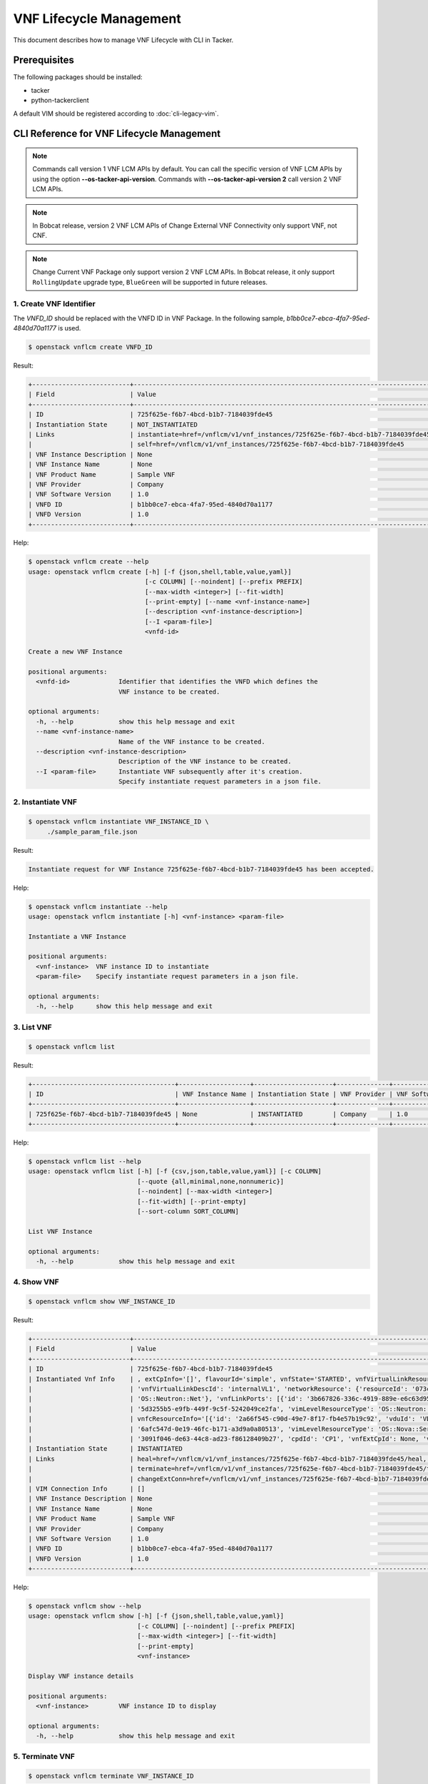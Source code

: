 ========================
VNF Lifecycle Management
========================

This document describes how to manage VNF Lifecycle with CLI in Tacker.

Prerequisites
-------------

The following packages should be installed:

* tacker
* python-tackerclient

A default VIM should be registered according to :doc:`cli-legacy-vim`.

CLI Reference for VNF Lifecycle Management
------------------------------------------

.. note::
    Commands call version 1 VNF LCM APIs by default.
    You can call the specific version of VNF LCM APIs
    by using the option **\-\-os-tacker-api-version**.
    Commands with **\-\-os-tacker-api-version 2** call version 2 VNF LCM APIs.

.. note::
    In Bobcat release, version 2 VNF LCM APIs of Change External VNF
    Connectivity only support VNF, not CNF.

.. note::
   Change Current VNF Package only support version 2 VNF LCM APIs.
   In Bobcat release, it only support ``RollingUpdate`` upgrade type,
   ``BlueGreen`` will be supported in future releases.

1. Create VNF Identifier
^^^^^^^^^^^^^^^^^^^^^^^^

The `VNFD_ID` should be replaced with the VNFD ID in VNF Package. In the
following sample, `b1bb0ce7-ebca-4fa7-95ed-4840d70a1177` is used.

.. code-block:: console

  $ openstack vnflcm create VNFD_ID


Result:

.. code-block:: console

  +--------------------------+----------------------------------------------------------------------------------------------+
  | Field                    | Value                                                                                        |
  +--------------------------+----------------------------------------------------------------------------------------------+
  | ID                       | 725f625e-f6b7-4bcd-b1b7-7184039fde45                                                         |
  | Instantiation State      | NOT_INSTANTIATED                                                                             |
  | Links                    | instantiate=href=/vnflcm/v1/vnf_instances/725f625e-f6b7-4bcd-b1b7-7184039fde45/instantiate,  |
  |                          | self=href=/vnflcm/v1/vnf_instances/725f625e-f6b7-4bcd-b1b7-7184039fde45                      |
  | VNF Instance Description | None                                                                                         |
  | VNF Instance Name        | None                                                                                         |
  | VNF Product Name         | Sample VNF                                                                                   |
  | VNF Provider             | Company                                                                                      |
  | VNF Software Version     | 1.0                                                                                          |
  | VNFD ID                  | b1bb0ce7-ebca-4fa7-95ed-4840d70a1177                                                         |
  | VNFD Version             | 1.0                                                                                          |
  +--------------------------+----------------------------------------------------------------------------------------------+


Help:

.. code-block:: console

  $ openstack vnflcm create --help
  usage: openstack vnflcm create [-h] [-f {json,shell,table,value,yaml}]
                                 [-c COLUMN] [--noindent] [--prefix PREFIX]
                                 [--max-width <integer>] [--fit-width]
                                 [--print-empty] [--name <vnf-instance-name>]
                                 [--description <vnf-instance-description>]
                                 [--I <param-file>]
                                 <vnfd-id>

  Create a new VNF Instance

  positional arguments:
    <vnfd-id>             Identifier that identifies the VNFD which defines the
                          VNF instance to be created.

  optional arguments:
    -h, --help            show this help message and exit
    --name <vnf-instance-name>
                          Name of the VNF instance to be created.
    --description <vnf-instance-description>
                          Description of the VNF instance to be created.
    --I <param-file>      Instantiate VNF subsequently after it's creation.
                          Specify instantiate request parameters in a json file.


2. Instantiate VNF
^^^^^^^^^^^^^^^^^^

.. code-block:: console

  $ openstack vnflcm instantiate VNF_INSTANCE_ID \
       ./sample_param_file.json


Result:

.. code-block:: console

  Instantiate request for VNF Instance 725f625e-f6b7-4bcd-b1b7-7184039fde45 has been accepted.


Help:

.. code-block:: console

  $ openstack vnflcm instantiate --help
  usage: openstack vnflcm instantiate [-h] <vnf-instance> <param-file>

  Instantiate a VNF Instance

  positional arguments:
    <vnf-instance>  VNF instance ID to instantiate
    <param-file>    Specify instantiate request parameters in a json file.

  optional arguments:
    -h, --help      show this help message and exit

3. List VNF
^^^^^^^^^^^

.. code-block:: console

  $ openstack vnflcm list


Result:

.. code-block:: console

  +--------------------------------------+-------------------+---------------------+--------------+----------------------+------------------+--------------------------------------+
  | ID                                   | VNF Instance Name | Instantiation State | VNF Provider | VNF Software Version | VNF Product Name | VNFD ID                              |
  +--------------------------------------+-------------------+---------------------+--------------+----------------------+------------------+--------------------------------------+
  | 725f625e-f6b7-4bcd-b1b7-7184039fde45 | None              | INSTANTIATED        | Company      | 1.0                  | Sample VNF       | b1bb0ce7-ebca-4fa7-95ed-4840d70a1177 |
  +--------------------------------------+-------------------+---------------------+--------------+----------------------+------------------+--------------------------------------+


Help:

.. code-block:: console

  $ openstack vnflcm list --help
  usage: openstack vnflcm list [-h] [-f {csv,json,table,value,yaml}] [-c COLUMN]
                               [--quote {all,minimal,none,nonnumeric}]
                               [--noindent] [--max-width <integer>]
                               [--fit-width] [--print-empty]
                               [--sort-column SORT_COLUMN]

  List VNF Instance

  optional arguments:
    -h, --help            show this help message and exit


4. Show VNF
^^^^^^^^^^^

.. code-block:: console

  $ openstack vnflcm show VNF_INSTANCE_ID


Result:

.. code-block:: console

  +--------------------------+-------------------------------------------------------------------------------------------------------------------------------------------------------------+
  | Field                    | Value                                                                                                                                                       |
  +--------------------------+-------------------------------------------------------------------------------------------------------------------------------------------------------------+
  | ID                       | 725f625e-f6b7-4bcd-b1b7-7184039fde45                                                                                                                        |
  | Instantiated Vnf Info    | , extCpInfo='[]', flavourId='simple', vnfState='STARTED', vnfVirtualLinkResourceInfo='[{'id': '0163cea3-af88-4ef8-ae43-ef3e5e7e827d',                       |
  |                          | 'vnfVirtualLinkDescId': 'internalVL1', 'networkResource': {'resourceId': '073c74b9-670d-4764-a933-6fe4f2f991c1', 'vimLevelResourceType':                    |
  |                          | 'OS::Neutron::Net'}, 'vnfLinkPorts': [{'id': '3b667826-336c-4919-889e-e6c63d959ee6', 'resourceHandle': {'resourceId':                                       |
  |                          | '5d3255b5-e9fb-449f-9c5f-5242049ce2fa', 'vimLevelResourceType': 'OS::Neutron::Port'}, 'cpInstanceId': '3091f046-de63-44c8-ad23-f86128409b27'}]}]',          |
  |                          | vnfcResourceInfo='[{'id': '2a66f545-c90d-49e7-8f17-fb4e57b19c92', 'vduId': 'VDU1', 'computeResource': {'resourceId':                                        |
  |                          | '6afc547d-0e19-46fc-b171-a3d9a0a80513', 'vimLevelResourceType': 'OS::Nova::Server'}, 'storageResourceIds': [], 'vnfcCpInfo': [{'id':                        |
  |                          | '3091f046-de63-44c8-ad23-f86128409b27', 'cpdId': 'CP1', 'vnfExtCpId': None, 'vnfLinkPortId': '3b667826-336c-4919-889e-e6c63d959ee6'}]}]'                    |
  | Instantiation State      | INSTANTIATED                                                                                                                                                |
  | Links                    | heal=href=/vnflcm/v1/vnf_instances/725f625e-f6b7-4bcd-b1b7-7184039fde45/heal, self=href=/vnflcm/v1/vnf_instances/725f625e-f6b7-4bcd-b1b7-7184039fde45,      |
  |                          | terminate=href=/vnflcm/v1/vnf_instances/725f625e-f6b7-4bcd-b1b7-7184039fde45/terminate,                                                                     |
  |                          | changeExtConn=href=/vnflcm/v1/vnf_instances/725f625e-f6b7-4bcd-b1b7-7184039fde45/change_ext_conn                                                            |
  | VIM Connection Info      | []                                                                                                                                                          |
  | VNF Instance Description | None                                                                                                                                                        |
  | VNF Instance Name        | None                                                                                                                                                        |
  | VNF Product Name         | Sample VNF                                                                                                                                                  |
  | VNF Provider             | Company                                                                                                                                                     |
  | VNF Software Version     | 1.0                                                                                                                                                         |
  | VNFD ID                  | b1bb0ce7-ebca-4fa7-95ed-4840d70a1177                                                                                                                        |
  | VNFD Version             | 1.0                                                                                                                                                         |
  +--------------------------+-------------------------------------------------------------------------------------------------------------------------------------------------------------+


Help:

.. code-block:: console

  $ openstack vnflcm show --help
  usage: openstack vnflcm show [-h] [-f {json,shell,table,value,yaml}]
                               [-c COLUMN] [--noindent] [--prefix PREFIX]
                               [--max-width <integer>] [--fit-width]
                               [--print-empty]
                               <vnf-instance>

  Display VNF instance details

  positional arguments:
    <vnf-instance>        VNF instance ID to display

  optional arguments:
    -h, --help            show this help message and exit


5. Terminate VNF
^^^^^^^^^^^^^^^^

.. code-block:: console

  $ openstack vnflcm terminate VNF_INSTANCE_ID


Result:

.. code-block:: console

  Terminate request for VNF Instance '725f625e-f6b7-4bcd-b1b7-7184039fde45' has been accepted.


Help:

.. code-block:: console

  $ openstack vnflcm terminate --help
  usage: openstack vnflcm terminate [-h] [--termination-type <termination-type>]
                                    [--graceful-termination-timeout <graceful-termination-timeout>]
                                    [--D]
                                    <vnf-instance>

  Terminate a VNF instance

  positional arguments:
    <vnf-instance>        VNF instance ID to terminate

  optional arguments:
    -h, --help            show this help message and exit
    --termination-type <termination-type>
                          Termination type can be 'GRACEFUL' or 'FORCEFUL'.
                          Default is 'GRACEFUL'
    --graceful-termination-timeout <graceful-termination-timeout>
                          This attribute is only applicable in case of graceful
                          termination. It defines the time to wait for the VNF
                          to be taken out of service before shutting down the
                          VNF and releasing the resources. The unit is seconds.
    --D                   Delete VNF Instance subsequently after it's
                          termination


6. Delete VNF Identifier
^^^^^^^^^^^^^^^^^^^^^^^^

.. code-block:: console

  $ openstack vnflcm delete VNF_INSTANCE_ID


Result:

.. code-block:: console

  Vnf instance '725f625e-f6b7-4bcd-b1b7-7184039fde45' is deleted successfully


Help:

.. code-block:: console

  $ openstack vnflcm delete --help
  usage: openstack vnflcm delete [-h] <vnf-instance> [<vnf-instance> ...]

  Delete VNF Instance(s)

  positional arguments:
    <vnf-instance>  VNF instance ID(s) to delete

  optional arguments:
    -h, --help      show this help message and exit


7. Heal VNF
^^^^^^^^^^^

.. code-block:: console

  $ openstack vnflcm heal VNF_INSTANCE_ID

.. note::
    <vnf-instance> should either be given before --vnfc-instance
    parameter or it should be separated with '--' separator in
    order to come after --vnfc-instance parameter.


Result:

.. code-block:: console

  Heal request for VNF Instance 725f625e-f6b7-4bcd-b1b7-7184039fde45 has been accepted.

Help:

.. code-block:: console

  $ openstack vnflcm heal --help
  usage: openstack vnflcm heal [-h] [--cause CAUSE]
                               [--vnfc-instance <vnfc-instance-id> [<vnfc-instance-id> ...]]
                               -- <vnf-instance>

  Heal VNF Instance

  positional arguments:
    <vnf-instance>        VNF instance ID to heal

  optional arguments:
    -h, --help            show this help message and exit
    --cause CAUSE         Specify the reason why a healing procedure is
                          required.
    --vnfc-instance <vnfc-instance-id> [<vnfc-instance-id> ...]
                          List of VNFC instances requiring a healing action.


8. Update VNF
^^^^^^^^^^^^^

.. code-block:: console

  $ openstack vnflcm update VNF_INSTANCE_ID --I sample_param_file.json


Result:

.. code-block:: console

  Update vnf:725f625e-f6b7-4bcd-b1b7-7184039fde45


Help:

.. code-block:: console

  $ openstack vnflcm update --help
  usage: openstack vnflcm update [-h] [--I <param-file>] <vnf-instance>

  Update VNF Instance

  positional arguments:
    <vnf-instance>
                          VNF instance ID to update.

  optional arguments:
    -h, --help            show this help message and exit
    --I <param-file>
                          Specify update request parameters in a json file.

  This command is provided by the python-tackerclient plugin.


9. Scale VNF
^^^^^^^^^^^^

The `worker_instance` is the ID for the target scaling group.
See `About aspect id`_ for details.

.. code-block:: console

  $ openstack vnflcm scale --type SCALE_OUT --aspect-id worker_instance \
       VNF_INSTANCE_ID


Result:

.. code-block:: console

  Scale request for VNF Instance 725f625e-f6b7-4bcd-b1b7-7184039fde45 has been accepted.


Help:

.. code-block:: console

  $ openstack vnflcm scale --help
  usage: openstack vnflcm scale [-h] [--number-of-steps <number-of-steps>]
                                [--additional-param-file <additional-param-file>]
                                --type <type> --aspect-id <aspect-id>
                                <vnf-instance>

  Scale a VNF Instance

  positional arguments:
    <vnf-instance>        VNF instance ID to scale

  optional arguments:
    -h, --help            show this help message and exit
    --number-of-steps <number-of-steps>
                          Number of scaling steps to be executed as part of this Scale VNF operation.
    --additional-param-file <additional-param-file>
                          Additional parameters passed by the NFVO as input to the scaling process.

  require arguments:
    --type <type>         SCALE_OUT or SCALE_IN for type of scale operation.
    --aspect-id <aspect-id>
                          Identifier of the scaling aspect.


10. Change External VNF Connectivity
^^^^^^^^^^^^^^^^^^^^^^^^^^^^^^^^^^^^

.. code-block:: console

  $ openstack vnflcm change-ext-conn VNF_INSTANCE_ID \
       ./sample_param_file.json


Result:

.. code-block:: console

  Change External VNF Connectivity for VNF Instance 725f625e-f6b7-4bcd-b1b7-7184039fde45 has been accepted.


Help:

.. code-block:: console

  $ openstack vnflcm change-ext-conn --help
  usage: openstack vnflcm change-ext-conn [-h] <vnf-instance> <param-file>

  Change External VNF Connectivity

  positional arguments:
    <vnf-instance>  VNF instance ID to Change External VNF Connectivity
    <param-file>    Specify change-ext-conn request parameters in a json file.

  optional arguments:
    -h, --help      show this help message and exit


11. Change Current VNF Package
^^^^^^^^^^^^^^^^^^^^^^^^^^^^^^

.. code-block:: console

  $ openstack vnflcm change-vnfpkg VNF_INSTANCE_ID \
       ./sample_param_file.json --os-tacker-api-version 2


Result:

.. code-block:: console

  Change Current VNF Package for VNF Instance 725f625e-f6b7-4bcd-b1b7-7184039fde45 has been accepted.


Help:

.. code-block:: console

  $ openstack vnflcm change-vnfpkg --os-tacker-api-version 2 --help
  usage: openstack vnflcm change-vnfpkg [-h] <vnf-instance> <param-file>

  Change Current VNF Package

  positional arguments:
    <vnf-instance>  VNF instance ID to Change Current VNF Package
    <param-file>    Specify change-vnfpkg request parameters in a json file.

  optional arguments:
    -h, --help            show this help message and exit.


12. Rollback VNF Lifecycle Management Operation
^^^^^^^^^^^^^^^^^^^^^^^^^^^^^^^^^^^^^^^^^^^^^^^

The `VNF_LCM_OP_OCC_ID` is the ID for the target lifecycle temporary failed.

.. code-block:: console

  $ openstack vnflcm op rollback VNF_LCM_OP_OCC_ID


Result:

.. code-block:: console

  Rollback request for LCM operation 304538dd-d754-4661-9f17-5496dab9693d has been accepted


Help:

.. code-block:: console

  $ openstack vnflcm op rollback -h
  usage: openstack vnflcm op rollback [-h] <vnf-lcm-op-occ-id>

  positional arguments:
    <vnf-lcm-op-occ-id>  VNF lifecycle management operation occurrence ID.

  optional arguments:
    -h, --help           show this help message and exit


13. Retry
^^^^^^^^^

The `VNF_LCM_OP_OCC_ID` is the ID for the target lifecycle temporary failed.

.. code-block:: console

  $ openstack vnflcm op retry VNF_LCM_OP_OCC_ID


Result:

.. code-block:: console

  Retry request for LCM operation 304538dd-d754-4661-9f17-5496dab9693d has been accepted.


Help:

.. code-block:: console

  $ openstack vnflcm op retry --help
  usage: openstack vnflcm op retry [-h] <vnf-lcm-op-occ-id>

  Retry

  positional arguments:
    <vnf-lcm-op-occ-id>  VNF lifecycle management operation occurrence ID.

  optional arguments:
    -h, --help           show this help message and exit


14. Fail
^^^^^^^^

The `VNF_LCM_OP_OCC_ID` is the ID for the target lifecycle temporary failed.

.. code-block:: console

  $ openstack vnflcm op fail VNF_LCM_OP_OCC_ID


Result:

.. code-block:: console

  +-------------------------+-------------------------------------------------------------------------------+
  | Field                   | Value                                                                         |
  +-------------------------+-------------------------------------------------------------------------------+
  | Error                   | {                                                                             |
  |                         |     "title": "",                                                              |
  |                         |     "status": 500,                                                            |
  |                         |     "detail": "ProblemDetails(created_at=<?>,deleted=False,deleted_at=<?>,    |
  |                         | detail='Vnf instantiation wait failed for vnf 725f625e-f6b7-4bcd-b1b7-7184039 |
  |                         | fde45, error: VNF Create Stack DELETE started',status=500,title='',updated_at |
  |                         | =<?>)"                                                                        |
  |                         | }                                                                             |
  | ID                      | 303a5d45-9186-4c6f-bed2-54d5bcd49cee                                          |
  | Is Automatic Invocation | False                                                                         |
  | Is Cancel Pending       | False                                                                         |
  | Links                   | {                                                                             |
  |                         |     "self": {                                                                 |
  |                         |         "href": "http://localhost:9890//vnflcm/v1/vnf_lcm_op_occs/303a5d45-91 |
  |                         | 86-4c6f-bed2-54d5bcd49cee"                                                    |
  |                         |     },                                                                        |
  |                         |     "vnfInstance": {                                                          |
  |                         |         "href": "http://localhost:9890//vnflcm/v1/vnf_instances/725f625e-f6b7 |
  |                         | -4bcd-b1b7-7184039fde45                                                       |
  |                         | "                                                                             |
  |                         |     },                                                                        |
  |                         |     "retry": {                                                                |
  |                         |         "href": "http://localhost:9890//vnflcm/v1/vnf_lcm_op_occs/303a5d45-91 |
  |                         | 86-4c6f-bed2-54d5bcd49cee/retry"                                              |
  |                         |     },                                                                        |
  |                         |     "rollback": {                                                             |
  |                         |         "href": "http://localhost:9890//vnflcm/v1/vnf_lcm_op_occs/303a5d45-91 |
  |                         | 86-4c6f-bed2-54d5bcd49cee/rollback"                                           |
  |                         |     },                                                                        |
  |                         |     "grant": {                                                                |
  |                         |         "href": "http://localhost:9890//vnflcm/v1/vnf_lcm_op_occs/303a5d45-91 |
  |                         | 86-4c6f-bed2-54d5bcd49cee/grant"                                              |
  |                         |     },                                                                        |
  |                         |     "fail": {                                                                 |
  |                         |         "href": "http://localhost:9890//vnflcm/v1/vnf_lcm_op_occs/303a5d45-91 |
  |                         |86-4c6f-bed2-54d5bcd49cee/fail"                                                |
  |                         |     }                                                                         |
  |                         | }                                                                             |
  | Operation               | INSTANTIATE                                                                   |
  | Operation State         | FAILED                                                                        |
  | Start Time              | 2021-04-11 23:55:00+00:00                                                     |
  | State Entered Time      | 2021-04-12 00:00:00.700855+00:00                                              |
  | VNF Instance ID         | 725f625e-f6b7-4bcd-b1b7-7184039fde45                                          |
  | grantId                 | None                                                                          |
  | operationParams         | "{\"flavourId\": \"simple\", \"instantiationLevelId\":                        |
  |                         | \"instantiation_level_1\", \"extVirtualLinks\": [{\"id\":                     |
  |                         | \"0b12944d-c04c-4ff9-aa4f-b2092e9048d2\", \"resourceId\":                     |
  |                         | \"5e0e451c-4c9a-4406-9ded-4007fd488e6c\", \"extCps\": [{\"cpdId\":            |
  |                         | \"VDU1_CP1\", \"cpConfig\": [{\"linkPortId\":                                 |
  |                         | \"0f862451-3943-4b04-8621-49b491da97f2\"}]},                                  |
  |                         | {\"cpdId\": \"VDU2_CP1\", \"cpConfig\": [{\"linkPortId\":                     |
  |                         | \"6c77dd1d-e37d-4371-9ad3-1b4db2ac8543\"}]}], \"extLinkPorts\": [{\"id\":     |
  |                         | \"0f862451-3943-4b04-8621-49b491da97f2\",                                     |
  |                         | \"resourceHandle\": {\"vimConnectionId\":                                     |
  |                         | \"2217719b-9dd6-4e38-be00-ec92511199cc\", \"resourceId\":                     |
  |                         | \"27b6edbe-9e2d-4d74-a538-f7c1e9b6af5f\"}},                                   |
  |                         | {\"id\": \"6c77dd1d-e37d-4371-9ad3-1b4db2ac8543\",                            |
  |                         | \"resourceHandle\": {\"vimConnectionId\":                                     |
  |                         | \"2217719b-9dd6-4e38-be00-ec92511199cc\", \"resourceId\":                     |
  |                         | \"05d11117-ce0b-4886-a867-4ebf035e976c\"}}]},                                 |
  |                         | {\"id\": \"a3e37a7d-fe6c-42f3-ba37-09ff8b73ddf3\", \"resourceId\":            |
  |                         | \"a3fdc55b-b6e4-403e-a1a1-d25c345594f8\",                                     |
  |                         | \"extCps\": [{\"cpdId\": \"VDU1_CP2\", \"cpConfig\": [{\"cpProtocolData\":    |
  |                         | [{\"layerProtocol\": \"IP_OVER_ETHERNET\",                                    |
  |                         | \"ipOverEthernet\": {\"ipAddresses\": [{\"type\":                             |
  |                         | \"IPV4\", \"fixedAddresses\": [\"22.22.1.10\"], \"subnetId\":                 |
  |                         | \"4d95f793-145e-404b-a7a7-4fea4f5ef131\"}]}}]}]},                             |
  |                         | {\"cpdId\": \"VDU2_CP2\", \"cpConfig\": [{\"cpProtocolData\":                 |
  |                         | [{\"layerProtocol\": \"IP_OVER_ETHERNET\", \"ipOverEthernet\":                |
  |                         | {\"ipAddresses\": [{\"type\": \"IPV4\",                                       |
  |                         | \"fixedAddresses\": [\"22.22.1.20\"],                                         |
  |                         | \"subnetId\": \"4d95f793-145e-404b-a7a7-4fea4f5ef1                            |
  |                         | 31\"}]}}]}]}]}], \"extManagedVirtualLinks\": [{\"id\":                        |
  |                         | \"620e4251-90c5-49e2-9eaa-4dc25af4ac56\",                                     |
  |                         | \"vnfVirtualLinkDescId\": \"internalVL1\", \"resourceId\":                    |
  |                         | \"a0a5272c-e46a-4f0f-b00e-986af9e659b4\"},                                    |
  |                         | {\"id\": \"9ee38c81-414b-46ab-ada7-659e85fa05ee\",                            |
  |                         | \"vnfVirtualLinkDescId\": \"internalVL2\", \"resourceId\":                    |
  |                         | \"598a30f9-7183-4cb1-a100-ca40fe031517\"}], \"vimConnectionInfo\": [{\"id\":  |
  |                         | \"2217719b-9dd6-4e38-be00-ec92511199cc\",                                     |
  |                         | \"vimType\": \"ETSINFV.OPENSTACK_KEYSTONE.v_2\", \"vimConnectionId\":         |
  |                         | \"2217719b-9dd6-4e38-be00-ec92511199cc\", \"interfaceInfo\": {\"endpoint\":   |
  |                         | \"http://127.0.0.1/identity\"}, \"accessInfo\": {\"username\": \"nfv_user\",  |
  |                         | \"region\":, \"RegionOne\", \"password\": \"devstack\",                       |
  |                         | \"tenant\": \"6bdc3a89b3ee4cef9ff1676a22ae7f3b\"}}],                          |
  |                         | \"additionalParams\": {\"lcm-operation-user-data\":                           |
  |                         | \"./UserData/lcm_user_data.py\", \"lcm-operation-user-data-class\":           |
  |                         | \"SampleUserData\"}}"                                                         |
  | resourceChanges         | {}                                                                            |
  +-------------------------+-------------------------------------------------------------------------------+

Help:

.. code-block:: console

  $ openstack vnflcm op fail --help
  usage: openstack vnflcm op fail [-h] [-f {json,shell,table,value,yaml}]
                                  [-c COLUMN] [--noindent] [--prefix PREFIX]
                                  [--max-width <integer>] [--fit-width]
                                  [--print-empty]
                                  <vnf-lcm-op-occ-id>

  Fail

  positional arguments:
    <vnf-lcm-op-occ-id>  VNF lifecycle management operation occurrence ID.

  optional arguments:
    -h, --help           show this help message and exit


15. List LCM Operation Occurrences
^^^^^^^^^^^^^^^^^^^^^^^^^^^^^^^^^^

.. code-block:: console

  $ openstack vnflcm op list

Result:

.. code-block:: console

  +--------------------------------------+-------------------+--------------------------------------+-------------+
  | id                                   | operationState    |            vnfInstanceId             |  operation  |
  +--------------------------------------+-------------------+--------------------------------------+-------------+
  | 304538dd-d754-4661-9f17-5496dab9693d | STARTING          | 725f625e-f6b7-4bcd-b1b7-7184039fde45 | INSTANTIATE |
  +--------------------------------------+-------------------+--------------------------------------+-------------+

Help:

.. code-block:: console

  $ openstack vnflcm op list --help
  usage: openstack vnflcm op list [-h] [-f {csv,json,table,value,yaml}]
                                  [-c COLUMN]
                                  [--quote {all,minimal,none,nonnumeric}]
                                  [--noindent] [--max-width <integer>]
                                  [--fit-width] [--print-empty]
                                  [--sort-column SORT_COLUMN]
                                  [--filter <filter>]
                                  [--all_fields | --fields <fields> | --exclude-fields <exclude-fields>]
                                  [--exclude_default]

  List LCM Operation Occurrences

  optional arguments:
    -h, --help            show this help message and exit
    --filter <filter>     Attribute-based-filtering parameters
    --all_fields          Include all complex attributes in the response
    --fields <fields>     Complex attributes to be included into the response
    --exclude-fields <exclude-fields>
                          Complex attributes to be excluded from the response
    --exclude_default     Indicates to exclude all complex attributes from the
                          response. This argument can be used alone or with
                          --fields and --filter. For all other combinations
                          tacker server will throw bad request error


16. Show LCM Operation Occurrence
^^^^^^^^^^^^^^^^^^^^^^^^^^^^^^^^^

.. code-block:: console

  $ openstack vnflcm op show VNF_LCM_OP_OCC_ID


Result:

.. code-block:: console

  +------------------------+--------------------------------------------------------------------------------+
  | Field                  | Value                                                                          |
  +------------------------+--------------------------------------------------------------------------------+
  | cancelMode             |                                                                                |
  | changedExtConnectivity | ""                                                                             |
  | changedInfo            | {                                                                              |
  |                        |     "vnfdVersion": "1.0",                                                      |
  |                        |     "vnfProvider": "Company",                                                  |
  |                        |     "vnfSoftwareVersion": "1.0",                                               |
  |                        |     "vnfdId": b1bb0ce7-ebca-4fa7-95ed-4840d70a1177,                            |
  |                        |     "vnfcInfoModificationsDeleteIds": null,                                    |
  |                        |     "vnfInstanceName": "helloworld3_modify",                                   |
  |                        |     "vnfProductName": "Sample VNF",                                            |
  |                        |     "vnfInstanceDescription": "Sample VNF Modify"                              |
  |                        | }                                                                              |
  | error                  | ""                                                                             |
  | grantId                |                                                                                |
  | id                     | 304538dd-d754-4661-9f17-5496dab9693d                                           |
  | isAutomaticInvocation  | False                                                                          |
  | isCancelPending        | False                                                                          |
  | _links                 | self=href=/vnflcm/v1/vnf_lcm_op_occs/304538dd-d754-4661-9f17-5496dab9693d,     |
  |                        | vnfInstance=href=/vnflcm/v1/vnf_instances/725f625e-f6b7-4bcd-b1b7-7184039fde45 |
  | operation              | MODIFY_INFO                                                                    |
  | operationParams        | "{\"vnfInstanceName\": \"helloworld3_modify\"}"                                |
  | operationState         | COMPLETED                                                                      |
  | resourceChanges        | ""                                                                             |
  | startTime              | 2021-04-15 23:59:00+00:00                                                      |
  | stateEnteredTime       | 2021-04-16 00:00:00+00:00                                                      |
  | vnfInstanceId          | 725f625e-f6b7-4bcd-b1b7-7184039fde45                                           |
  +------------------------+--------------------------------------------------------------------------------+

Help:

.. code-block:: console

  $ openstack vnflcm op show --help
  usage: openstack vnflcm op show [-h] [-f {json,shell,table,value,yaml}]
                                  [-c COLUMN] [--noindent] [--prefix PREFIX]
                                  [--max-width <integer>] [--fit-width]
                                  [--print-empty]
                                  <vnf-lcm-op-occ-id>


  Display Operation Occurrence details

  positional arguments:
    <vnf-lcm-op-occ-id>  VNF lifecycle management operation occurrence ID.

  optional arguments:
    -h, --help           show this help message and exit


17. Create Lccn Subscription
^^^^^^^^^^^^^^^^^^^^^^^^^^^^

.. code-block:: console

  $ openstack vnflcm subsc create ./sample_param_file.json


Result:

.. code-block:: console

  +--------------+------------------------------------------------------------------------------------------------------+
  | Field        | Value                                                                                                |
  +--------------+------------------------------------------------------------------------------------------------------+
  | Callback URI | http://localhost:9990/notification/callback/test                                                     |
  | Filter       | {                                                                                                    |
  |              |     "vnfInstanceSubscriptionFilter": {                                                               |
  |              |         "vnfdIds": [                                                                                 |
  |              |             "dummy-vnfdId-1",                                                                        |
  |              |             "dummy-vnfdId-2"                                                                         |
  |              |         ],                                                                                           |
  |              |         "vnfProductsFromProviders": [                                                                |
  |              |             {                                                                                        |
  |              |                 "vnfProvider": "dummy-vnfProvider-1",                                                |
  |              |                 "vnfProducts": [                                                                     |
  |              |                     {                                                                                |
  |              |                         "vnfProductName": "dummy-vnfProductName-1",                                  |
  |              |                         "versions": [                                                                |
  |              |                             {                                                                        |
  |              |                                 "vnfSoftwareVersion": "1.0",                                         |
  |              |                                 "vnfdVersions": [                                                    |
  |              |                                     "1.0",                                                           |
  |              |                                     "2.0"                                                            |
  |              |                                 ]                                                                    |
  |              |                             },                                                                       |
  |              |                             {                                                                        |
  |              |                                 "vnfSoftwareVersion": "1.1",                                         |
  |              |                                 "vnfdVersions": [                                                    |
  |              |                                     "1.1",                                                           |
  |              |                                     "2.1"                                                            |
  |              |                                 ]                                                                    |
  |              |                             }                                                                        |
  |              |                         ]                                                                            |
  |              |                     }                                                                                |
  |              |                 ]                                                                                    |
  |              |             }                                                                                        |
  |              |         ],                                                                                           |
  |              |         "vnfInstanceIds": [                                                                          |
  |              |             "dummy-vnfInstanceId-1"                                                                  |
  |              |         ],                                                                                           |
  |              |         "vnfInstanceNames": [                                                                        |
  |              |             "dummy-vnfInstanceName-1"                                                                |
  |              |         ]                                                                                            |
  |              |     },                                                                                               |
  |              |     "notificationTypes": [                                                                           |
  |              |         "VnfLcmOperationOccurrenceNotification",                                                     |
  |              |         "VnfIdentifierCreationNotification",                                                         |
  |              |         "VnfIdentifierDeletionNotification"                                                          |
  |              |     ],                                                                                               |
  |              |     "operationTypes": [                                                                              |
  |              |         "INSTANTIATE",                                                                               |
  |              |         "SCALE",                                                                                     |
  |              |         "TERMINATE",                                                                                 |
  |              |         "HEAL",                                                                                      |
  |              |         "MODIFY_INFO",                                                                               |
  |              |         "CHANGE_EXT_CONN"                                                                            |
  |              |     ],                                                                                               |
  |              |     "operationStates": [                                                                             |
  |              |         "COMPLETED",                                                                                 |
  |              |         "FAILED",                                                                                    |
  |              |         "FAILED_TEMP",                                                                               |
  |              |         "PROCESSING",                                                                                |
  |              |         "ROLLING_BACK",                                                                              |
  |              |         "ROLLED_BACK",                                                                               |
  |              |         "STARTING"                                                                                   |
  |              |     ]                                                                                                |
  |              | }                                                                                                    |
  | ID           | e796811c-5e4d-47ab-93ce-fd52efcc5aa5                                                                 |
  | Links        | {                                                                                                    |
  |              |     "self": {                                                                                        |
  |              |         "href": "http://localhost:9890/vnflcm/v1/subscriptions/e796811c-5e4d-47ab-93ce-fd52efcc5aa5" |
  |              |     }                                                                                                |
  |              | }                                                                                                    |
  +--------------+------------------------------------------------------------------------------------------------------+


Help:

.. code-block:: console

  $ openstack vnflcm subsc create --help
  usage: openstack vnflcm subsc create [-h] [-f {json,shell,table,value,yaml}]
                                       [-c COLUMN] [--noindent] [--prefix PREFIX]
                                       [--max-width <integer>] [--fit-width]
                                       [--print-empty] <param-file>

  Create a new Lccn Subscription

  positional arguments:
    <param-file>  Specify create request parameters in a json file.

  optional arguments:
    -h, --help            show this help message and exit


18. List Lccn Subscription
^^^^^^^^^^^^^^^^^^^^^^^^^^

.. code-block:: console

  $ openstack vnflcm subsc list


Result:

.. code-block:: console

  +--------------------------------------+--------------------------------------------------+
  | ID                                   | Callback URI                                     |
  +--------------------------------------+--------------------------------------------------+
  | e796811c-5e4d-47ab-93ce-fd52efcc5aa5 | http://localhost:9990/notification/callback/test |
  +--------------------------------------+--------------------------------------------------+


Help:

.. code-block:: console

  $ openstack vnflcm subsc list --help
  usage: openstack vnflcm subsc list [-h] [-f {csv,json,table,value,yaml}]
                                     [-c COLUMN] [--quote {all,minimal,none,nonnumeric}]
                                     [--noindent] [--max-width <integer>] [--fit-width]
                                     [--print-empty] [--sort-column SORT_COLUMN]
                                     [--sort-ascending | --sort-descending] [--filter <filter>]

  List Lccn Subscriptions

  optional arguments:
    -h, --help            show this help message and exit
    --filter <filter>
                          Attribute-based-filtering parameters


19. Show Lccn Subscription
^^^^^^^^^^^^^^^^^^^^^^^^^^

.. code-block:: console

  $ openstack vnflcm subsc show LCCN_SUBSCRIPTION_ID


Result:

.. code-block:: console

  +--------------+------------------------------------------------------------------------------------------------------+
  | Field        | Value                                                                                                |
  +--------------+------------------------------------------------------------------------------------------------------+
  | Callback URI | http://localhost:9990/notification/callback/test                                                     |
  | Filter       | {                                                                                                    |
  |              |     "operationTypes": [                                                                              |
  |              |         "INSTANTIATE",                                                                               |
  |              |         "SCALE",                                                                                     |
  |              |         "TERMINATE",                                                                                 |
  |              |         "HEAL",                                                                                      |
  |              |         "MODIFY_INFO",                                                                               |
  |              |         "CHANGE_EXT_CONN"                                                                            |
  |              |     ],                                                                                               |
  |              |     "operationStates": [                                                                             |
  |              |         "COMPLETED",                                                                                 |
  |              |         "FAILED",                                                                                    |
  |              |         "FAILED_TEMP",                                                                               |
  |              |         "PROCESSING",                                                                                |
  |              |         "ROLLING_BACK",                                                                              |
  |              |         "ROLLED_BACK",                                                                               |
  |              |         "STARTING"                                                                                   |
  |              |     ],                                                                                               |
  |              |     "notificationTypes": [                                                                           |
  |              |         "VnfLcmOperationOccurrenceNotification",                                                     |
  |              |         "VnfIdentifierCreationNotification",                                                         |
  |              |         "VnfIdentifierDeletionNotification"                                                          |
  |              |     ],                                                                                               |
  |              |     "vnfInstanceSubscriptionFilter": {                                                               |
  |              |         "vnfdIds": [                                                                                 |
  |              |             "dummy-vnfdId-1",                                                                        |
  |              |             "dummy-vnfdId-2"                                                                         |
  |              |         ],                                                                                           |
  |              |         "vnfInstanceIds": [                                                                          |
  |              |             "dummy-vnfInstanceId-1"                                                                  |
  |              |         ],                                                                                           |
  |              |         "vnfInstanceNames": [                                                                        |
  |              |             "dummy-vnfInstanceName-1"                                                                |
  |              |         ],                                                                                           |
  |              |         "vnfProductsFromProviders": [                                                                |
  |              |             {                                                                                        |
  |              |                 "vnfProducts": [                                                                     |
  |              |                     {                                                                                |
  |              |                         "versions": [                                                                |
  |              |                             {                                                                        |
  |              |                                 "vnfdVersions": [                                                    |
  |              |                                     "1.0",                                                           |
  |              |                                     "2.0"                                                            |
  |              |                                 ],                                                                   |
  |              |                                 "vnfSoftwareVersion": "1.0"                                          |
  |              |                             },                                                                       |
  |              |                             {                                                                        |
  |              |                                 "vnfdVersions": [                                                    |
  |              |                                     "1.1",                                                           |
  |              |                                     "2.1"                                                            |
  |              |                                 ],                                                                   |
  |              |                                 "vnfSoftwareVersion": "1.1"                                          |
  |              |                             }                                                                        |
  |              |                         ],                                                                           |
  |              |                         "vnfProductName": "dummy-vnfProductName-1"                                   |
  |              |                     }                                                                                |
  |              |                 ],                                                                                   |
  |              |                 "vnfProvider": "dummy-vnfProvider-1"                                                 |
  |              |             }                                                                                        |
  |              |         ]                                                                                            |
  |              |     }                                                                                                |
  |              | }                                                                                                    |
  | ID           | e796811c-5e4d-47ab-93ce-fd52efcc5aa5                                                                 |
  | Links        | {                                                                                                    |
  |              |     "self": {                                                                                        |
  |              |         "href": "http://localhost:9890/vnflcm/v1/subscriptions/e796811c-5e4d-47ab-93ce-fd52efcc5aa5" |
  |              |     }                                                                                                |
  |              | }                                                                                                    |
  +--------------+------------------------------------------------------------------------------------------------------+


Help:

.. code-block:: console

  $ openstack vnflcm subsc show --help
  usage: openstack vnflcm subsc show [-h] [-f {json,shell,table,value,yaml}]
                                     [-c COLUMN] [--noindent] [--prefix PREFIX]
                                     [--max-width <integer>] [--fit-width]
                                     [--print-empty] <subscription-id>

  Display Lccn Subscription details

  positional arguments:
    <subscription-id>
                          Lccn Subscription ID to display

  optional arguments:
    -h, --help            show this help message and exit


20. Delete Lccn Subscription
^^^^^^^^^^^^^^^^^^^^^^^^^^^^

.. code-block:: console

  $ openstack vnflcm delete LCCN_SUBSCRIPTION_ID


Result:

.. code-block:: console

  Lccn Subscription 'e796811c-5e4d-47ab-93ce-fd52efcc5aa5' is deleted successfully


Help:

.. code-block:: console

  $ openstack vnflcm subsc delete --help
  usage: openstack vnflcm subsc delete [-h] <subscription-id> [<subscription-id> ...]

  Delete Lccn Subscription(s)

  positional arguments:
    <subscription-id>
                          Lccn Subscription ID(s) to delete

  optional arguments:
    -h, --help            show this help message and exit


21. Show VNF LCM API versions
^^^^^^^^^^^^^^^^^^^^^^^^^^^^^

.. code-block:: console

  $ openstack vnflcm versions


Result:

.. code-block:: console

  $ openstack vnflcm versions
  +-------------+--------------------------------------------------------------------------------------------+
  | Field       | Value                                                                                      |
  +-------------+--------------------------------------------------------------------------------------------+
  | uriPrefix   | /vnflcm                                                                                    |
  | apiVersions | [{'version': '1.3.0', 'isDeprecated': False}, {'version': '2.0.0', 'isDeprecated': False}] |
  +-------------+--------------------------------------------------------------------------------------------+


.. note::
    The command with **\-\-major-version** narrows down the
    obtained major versions to show.


.. code-block:: console

  $ openstack vnflcm versions --major-version 1
  +-------------+-----------------------------------------------+
  | Field       | Value                                         |
  +-------------+-----------------------------------------------+
  | uriPrefix   | /vnflcm/v1                                    |
  | apiVersions | [{'version': '1.3.0', 'isDeprecated': False}] |
  +-------------+-----------------------------------------------+

.. code-block:: console

  $ openstack vnflcm versions --major-version 2
  +-------------+-----------------------------------------------+
  | Field       | Value                                         |
  +-------------+-----------------------------------------------+
  | uriPrefix   | /vnflcm/v2                                    |
  | apiVersions | [{'version': '2.0.0', 'isDeprecated': False}] |
  +-------------+-----------------------------------------------+


Help:

.. code-block:: console

  $ openstack vnflcm versions --help
  usage: openstack vnflcm versions [-h] [-f {json,shell,table,value,yaml}] [-c COLUMN]
                                   [--noindent] [--prefix PREFIX] [--max-width <integer>]
                                   [--fit-width] [--print-empty] [--major-version <major-version>]

  Show VnfLcm Api versions

  optional arguments:
    -h, --help          show this help message and exit
    --major-version <major-version>
                        Show only specify major version.

.. _About aspect id : https://docs.openstack.org/tacker/latest/user/etsi_vnf_scaling.html#how-to-identify-aspect-id

